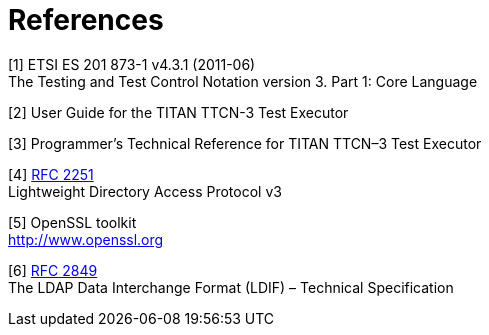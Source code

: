 = References

[[_1]]
[1] ETSI ES 201 873-1 v4.3.1 (2011-06) +
The Testing and Test Control Notation version 3. Part 1: Core Language

[[_2]]
[2] User Guide for the TITAN TTCN-3 Test Executor

[[_3]]
[3] Programmer’s Technical Reference for TITAN TTCN–3 Test Executor

[[_4]]
[4] https://www.ietf.org/rfc/rfc2251.txt[RFC 2251] +
Lightweight Directory Access Protocol v3

[[_5]]
[5] OpenSSL toolkit +
http://www.openssl.org

[[_6]]
[6] https://www.ietf.org/rfc/rfc2849.txt[RFC 2849] +
The LDAP Data Interchange Format (LDIF) – Technical Specification
